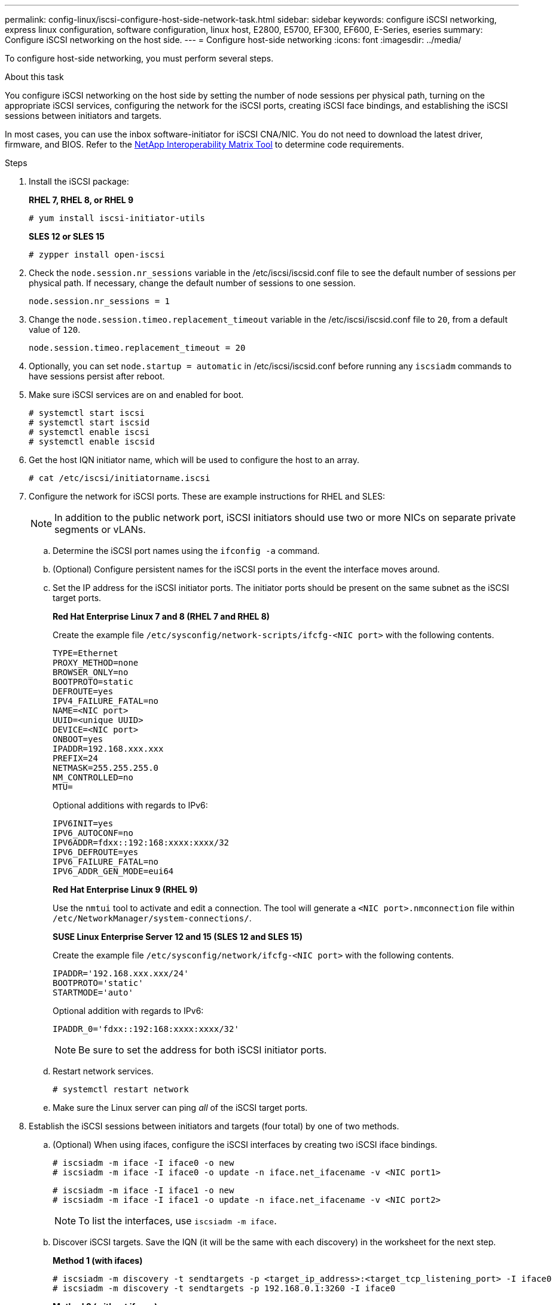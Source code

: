 ---
permalink: config-linux/iscsi-configure-host-side-network-task.html
sidebar: sidebar
keywords: configure iSCSI networking, express linux configuration, software configuration, linux host, E2800, E5700, EF300, EF600, E-Series, eseries
summary: Configure iSCSI networking on the host side.
---
= Configure host-side networking
:icons: font
:imagesdir: ../media/

[.lead]
To configure host-side networking, you must perform several steps.

.About this task

You configure iSCSI networking on the host side by setting the number of node sessions per physical path, turning on the appropriate iSCSI services, configuring the network for the iSCSI ports, creating iSCSI face bindings, and establishing the iSCSI sessions between initiators and targets.

In most cases, you can use the inbox software-initiator for iSCSI CNA/NIC. You do not need to download the latest driver, firmware, and BIOS. Refer to the https://mysupport.netapp.com/matrix[NetApp Interoperability Matrix Tool^] to determine code requirements.

.Steps

. Install the iSCSI package:
+
*RHEL 7, RHEL 8, or RHEL 9*
+
----
# yum install iscsi-initiator-utils
----
+
*SLES 12 or SLES 15*
+
----
# zypper install open-iscsi
----
. Check the `node.session.nr_sessions` variable in the /etc/iscsi/iscsid.conf file to see the default number of sessions per physical path. If necessary, change the default number of sessions to one session.
+
----
node.session.nr_sessions = 1
----

. Change the `node.session.timeo.replacement_timeout` variable in the /etc/iscsi/iscsid.conf file to `20`, from a default value of `120`.
+
----
node.session.timeo.replacement_timeout = 20
----

. Optionally, you can set `node.startup = automatic` in /etc/iscsi/iscsid.conf before running any `iscsiadm` commands to have sessions persist after reboot.

. Make sure iSCSI services are on and enabled for boot.
+
----
# systemctl start iscsi
# systemctl start iscsid
# systemctl enable iscsi
# systemctl enable iscsid
----
+

. Get the host IQN initiator name, which will be used to configure the host to an array.
+
----
# cat /etc/iscsi/initiatorname.iscsi
----

. Configure the network for iSCSI ports. These are example instructions for RHEL and SLES:
+
NOTE: In addition to the public network port, iSCSI initiators should use two or more NICs on separate private segments or vLANs.

 .. Determine the iSCSI port names using the `ifconfig -a` command.
 .. (Optional) Configure persistent names for the iSCSI ports in the event the interface moves around.
 .. Set the IP address for the iSCSI initiator ports. The initiator ports should be present on the same subnet as the iSCSI target ports.
+
*Red Hat Enterprise Linux 7 and 8 (RHEL 7 and RHEL 8)*
+
Create the example file `/etc/sysconfig/network-scripts/ifcfg-<NIC port>` with the following contents.
+
----
TYPE=Ethernet
PROXY_METHOD=none
BROWSER_ONLY=no
BOOTPROTO=static
DEFROUTE=yes
IPV4_FAILURE_FATAL=no
NAME=<NIC port>
UUID=<unique UUID>
DEVICE=<NIC port>
ONBOOT=yes
IPADDR=192.168.xxx.xxx
PREFIX=24
NETMASK=255.255.255.0
NM_CONTROLLED=no
MTU=
----
+
Optional additions with regards to IPv6:
+
----
IPV6INIT=yes
IPV6_AUTOCONF=no
IPV6ADDR=fdxx::192:168:xxxx:xxxx/32
IPV6_DEFROUTE=yes
IPV6_FAILURE_FATAL=no
IPV6_ADDR_GEN_MODE=eui64
----
+
*Red Hat Enterprise Linux 9 (RHEL 9)*
+
Use the `nmtui` tool to activate and edit a connection. The tool will generate a `<NIC port>.nmconnection` file within `/etc/NetworkManager/system-connections/`.
+
*SUSE Linux Enterprise Server 12 and 15 (SLES 12 and SLES 15)*
+
Create the example file `/etc/sysconfig/network/ifcfg-<NIC port>` with the following contents.
+
----
IPADDR='192.168.xxx.xxx/24'
BOOTPROTO='static'
STARTMODE='auto'
----
Optional addition with regards to IPv6:
+
----
IPADDR_0='fdxx::192:168:xxxx:xxxx/32'
----
+
NOTE: Be sure to set the address for both iSCSI initiator ports.

 .. Restart network services.
+
----
# systemctl restart network
----

 .. Make sure the Linux server can ping _all_ of the iSCSI target ports.

. Establish the iSCSI sessions between initiators and targets (four total) by one of two methods.
 .. (Optional) When using ifaces, configure the iSCSI interfaces by creating two iSCSI iface bindings.
+
----
# iscsiadm -m iface -I iface0 -o new
# iscsiadm -m iface -I iface0 -o update -n iface.net_ifacename -v <NIC port1>
----
+
----
# iscsiadm -m iface -I iface1 -o new
# iscsiadm -m iface -I iface1 -o update -n iface.net_ifacename -v <NIC port2>
----
+
NOTE: To list the interfaces, use `iscsiadm -m iface`.
+
 .. Discover iSCSI targets. Save the IQN (it will be the same with each discovery) in the worksheet for the next step.
+
*Method 1 (with ifaces)*
+
----
# iscsiadm -m discovery -t sendtargets -p <target_ip_address>:<target_tcp_listening_port> -I iface0
# iscsiadm -m discovery -t sendtargets -p 192.168.0.1:3260 -I iface0
----
+
*Method 2 (without ifaces)*
+
----
# iscsiadm -m discovery -t sendtargets -p <target_ip_address>:<target_tcp_listening_port>
# iscsiadm -m discovery -t sendtargets -p 192.168.0.1:3260
----
+
NOTE: The IQN looks like the following:
+
----
iqn.1992-01.com.netapp:2365.60080e50001bf1600000000531d7be3
----

 .. Create the connection between the iSCSI initiators and iSCSI targets.
+
*Method 1 (with ifaces)*
+
----
# iscsiadm -m node -T <target_iqn> -p <target_ip_address>:<target_tcp_listening_port> -I iface0 -l
# iscsiadm -m node -T iqn.1992-01.com.netapp:2365.60080e50001bf1600000000531d7be3 -p 192.168.0.1:3260 -I iface0 -l
----
+
*Method 2 (without ifaces)*
+
----
# iscsiadm -m node -L all
----
+
 .. List the iSCSI sessions established on the host.
+
----
# iscsiadm -m session
----
